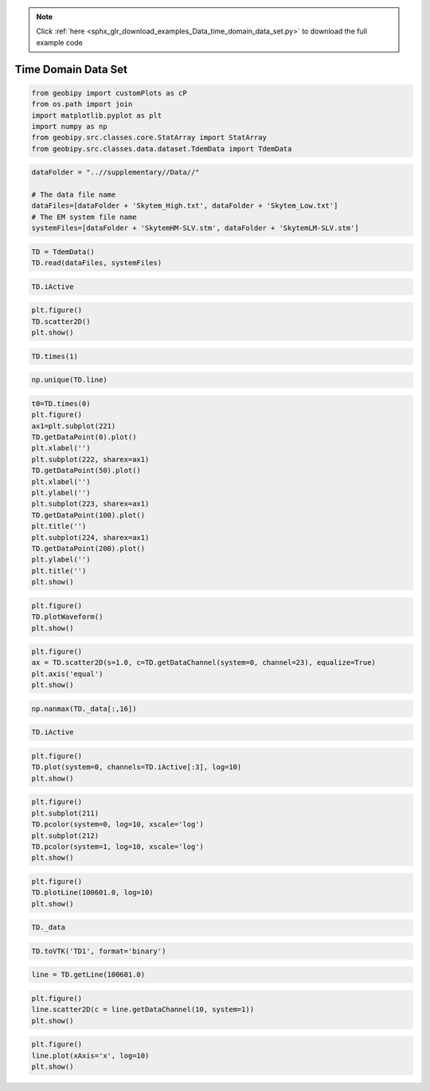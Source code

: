 .. note::
    :class: sphx-glr-download-link-note

    Click :ref:`here <sphx_glr_download_examples_Data_time_domain_data_set.py>` to download the full example code
.. rst-class:: sphx-glr-example-title

.. _sphx_glr_examples_Data_time_domain_data_set.py:


Time Domain Data Set
--------------------


.. code-block:: default


    from geobipy import customPlots as cP
    from os.path import join
    import matplotlib.pyplot as plt
    import numpy as np
    from geobipy.src.classes.core.StatArray import StatArray
    from geobipy.src.classes.data.dataset.TdemData import TdemData









.. code-block:: default


    dataFolder = "..//supplementary//Data//"

    # The data file name
    dataFiles=[dataFolder + 'Skytem_High.txt', dataFolder + 'Skytem_Low.txt']
    # The EM system file name
    systemFiles=[dataFolder + 'SkytemHM-SLV.stm', dataFolder + 'SkytemLM-SLV.stm']








.. code-block:: default



    TD = TdemData()
    TD.read(dataFiles, systemFiles)









.. code-block:: default



    TD.iActive









.. code-block:: default



    plt.figure()
    TD.scatter2D()
    plt.show()





.. image:: /examples/Data/images/sphx_glr_time_domain_data_set_001.png
    :class: sphx-glr-single-img


.. rst-class:: sphx-glr-script-out

 Out:

 .. code-block:: none

    /Users/nfoks/miniconda3/lib/python3.7/site-packages/matplotlib/figure.py:445: UserWarning: Matplotlib is currently using agg, which is a non-GUI backend, so cannot show the figure.
      % get_backend())




.. code-block:: default



    TD.times(1)









.. code-block:: default



    np.unique(TD.line)









.. code-block:: default



    t0=TD.times(0)
    plt.figure()
    ax1=plt.subplot(221)
    TD.getDataPoint(0).plot()
    plt.xlabel('')
    plt.subplot(222, sharex=ax1)
    TD.getDataPoint(50).plot()
    plt.xlabel('')
    plt.ylabel('')
    plt.subplot(223, sharex=ax1)
    TD.getDataPoint(100).plot()
    plt.title('')
    plt.subplot(224, sharex=ax1)
    TD.getDataPoint(200).plot()
    plt.ylabel('')
    plt.title('')
    plt.show()





.. image:: /examples/Data/images/sphx_glr_time_domain_data_set_002.png
    :class: sphx-glr-single-img





.. code-block:: default



    plt.figure()
    TD.plotWaveform()
    plt.show()




.. image:: /examples/Data/images/sphx_glr_time_domain_data_set_003.png
    :class: sphx-glr-single-img





.. code-block:: default



    plt.figure()
    ax = TD.scatter2D(s=1.0, c=TD.getDataChannel(system=0, channel=23), equalize=True)
    plt.axis('equal')
    plt.show()





.. image:: /examples/Data/images/sphx_glr_time_domain_data_set_004.png
    :class: sphx-glr-single-img





.. code-block:: default



    np.nanmax(TD._data[:,16])









.. code-block:: default



    TD.iActive









.. code-block:: default



    plt.figure()
    TD.plot(system=0, channels=TD.iActive[:3], log=10)
    plt.show()




.. image:: /examples/Data/images/sphx_glr_time_domain_data_set_005.png
    :class: sphx-glr-single-img





.. code-block:: default



    plt.figure()
    plt.subplot(211)
    TD.pcolor(system=0, log=10, xscale='log')
    plt.subplot(212)
    TD.pcolor(system=1, log=10, xscale='log')
    plt.show()




.. image:: /examples/Data/images/sphx_glr_time_domain_data_set_006.png
    :class: sphx-glr-single-img





.. code-block:: default



    plt.figure()
    TD.plotLine(100601.0, log=10)
    plt.show()




.. image:: /examples/Data/images/sphx_glr_time_domain_data_set_007.png
    :class: sphx-glr-single-img





.. code-block:: default



    TD._data









.. code-block:: default



    TD.toVTK('TD1', format='binary')









.. code-block:: default



    line = TD.getLine(100601.0)









.. code-block:: default



    plt.figure()
    line.scatter2D(c = line.getDataChannel(10, system=1))
    plt.show()




.. image:: /examples/Data/images/sphx_glr_time_domain_data_set_008.png
    :class: sphx-glr-single-img





.. code-block:: default



    plt.figure()
    line.plot(xAxis='x', log=10)
    plt.show()


.. image:: /examples/Data/images/sphx_glr_time_domain_data_set_009.png
    :class: sphx-glr-single-img


.. rst-class:: sphx-glr-script-out

 Out:

 .. code-block:: none

    /Users/nfoks/codes/repositories/geobipy_public/geobipy/src/base/customFunctions.py:669: RuntimeWarning: All-NaN axis encountered
      if (np.nanmin(values) <= 0.0):




.. rst-class:: sphx-glr-timing

   **Total running time of the script:** ( 0 minutes  10.149 seconds)


.. _sphx_glr_download_examples_Data_time_domain_data_set.py:


.. only :: html

 .. container:: sphx-glr-footer
    :class: sphx-glr-footer-example



  .. container:: sphx-glr-download

     :download:`Download Python source code: time_domain_data_set.py <time_domain_data_set.py>`



  .. container:: sphx-glr-download

     :download:`Download Jupyter notebook: time_domain_data_set.ipynb <time_domain_data_set.ipynb>`


.. only:: html

 .. rst-class:: sphx-glr-signature

    `Gallery generated by Sphinx-Gallery <https://sphinx-gallery.github.io>`_
